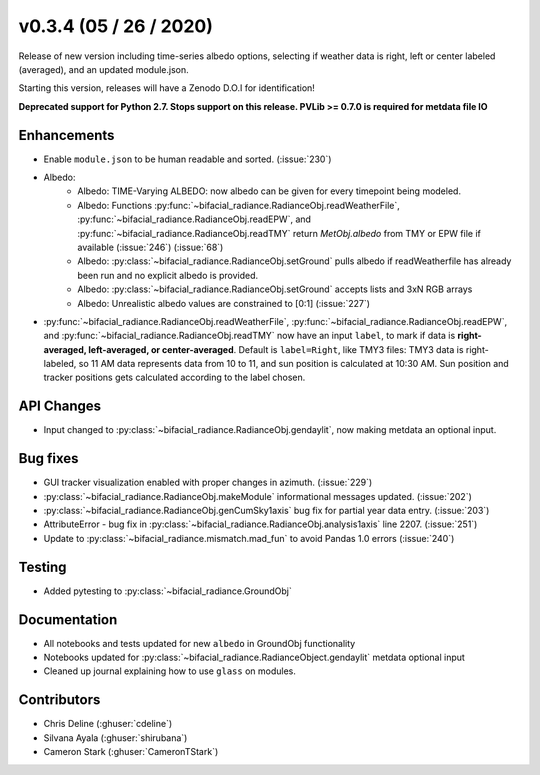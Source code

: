 .. _whatsnew_0304:

v0.3.4 (05 / 26 / 2020)
------------------------
Release of new version including time-series albedo options, selecting if weather data is right, left or center labeled (averaged), and an updated module.json.

Starting this version, releases will have a Zenodo D.O.I for identification!

**Deprecated support for Python 2.7. Stops support on this release. PVLib >= 0.7.0 is required for metdata file IO**

Enhancements
~~~~~~~~~~~~
* Enable ``module.json`` to be human readable and sorted. (:issue:`230`)
* Albedo:
    * Albedo: TIME-Varying ALBEDO: now albedo can be given for every timepoint being modeled. 
    * Albedo: Functions :py:func:`~bifacial_radiance.RadianceObj.readWeatherFile`, :py:func:`~bifacial_radiance.RadianceObj.readEPW`, and :py:func:`~bifacial_radiance.RadianceObj.readTMY` return `MetObj.albedo` from TMY or EPW file if available (:issue:`246`) (:issue:`68`)
    * Albedo: :py:class:`~bifacial_radiance.RadianceObj.setGround` pulls albedo if readWeatherfile has already been run and no explicit albedo is provided.
    * Albedo: :py:class:`~bifacial_radiance.RadianceObj.setGround` accepts lists and 3xN RGB arrays
    * Albedo: Unrealistic albedo values are constrained to [0:1] (:issue:`227`)
* :py:func:`~bifacial_radiance.RadianceObj.readWeatherFile`, :py:func:`~bifacial_radiance.RadianceObj.readEPW`, and :py:func:`~bifacial_radiance.RadianceObj.readTMY` now have an input ``label``, to mark if data is **right-averaged, left-averaged, or center-averaged**. Default is ``label=Right``, like TMY3 files: TMY3 data is right-labeled, so 11 AM data represents data from 10 to 11, and sun position is calculated at 10:30 AM. Sun position and tracker positions gets calculated according to the label chosen. 

API Changes
~~~~~~~~~~~
* Input changed to :py:class:`~bifacial_radiance.RadianceObj.gendaylit`, now making metdata an optional input.

Bug fixes
~~~~~~~~~
* GUI tracker visualization enabled with proper changes in azimuth. (:issue:`229`)
* :py:class:`~bifacial_radiance.RadianceObj.makeModule` informational messages updated. (:issue:`202`)
* :py:class:`~bifacial_radiance.RadianceObj.genCumSky1axis` bug fix for partial year data entry. (:issue:`203`)
* AttributeError - bug fix in :py:class:`~bifacial_radiance.RadianceObj.analysis1axis` line 2207. (:issue:`251`)
* Update to :py:class:`~bifacial_radiance.mismatch.mad_fun` to avoid Pandas 1.0 errors (:issue:`240`)

Testing
~~~~~~~
* Added pytesting to :py:class:`~bifacial_radiance.GroundObj`


Documentation
~~~~~~~~~~~~~~
* All notebooks and tests updated for new ``albedo`` in GroundObj functionality
* Notebooks updated for :py:class:`~bifacial_radiance.RadianceObject.gendaylit` metdata optional input
* Cleaned up journal explaining how to use ``glass`` on modules.

Contributors
~~~~~~~~~~~~
* Chris Deline (:ghuser:`cdeline`)
* Silvana Ayala (:ghuser:`shirubana`)
* Cameron Stark (:ghuser:`CameronTStark`)
